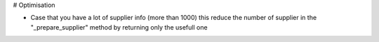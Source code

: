 # Optimisation

- Case that you have a lot of supplier info (more than 1000) this reduce the number of
  supplier in the "_prepare_supplier" method by returning only the usefull one
